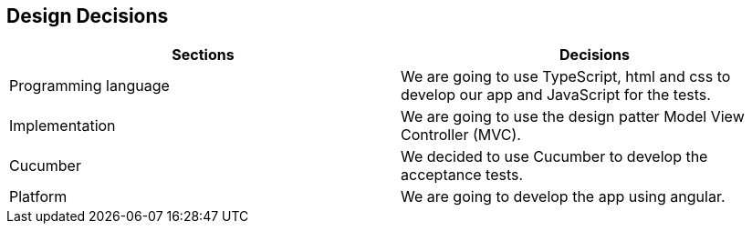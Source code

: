 [[section-design-decisions]]
== Design Decisions


****

|===
|Sections |Decisions

|Programming language
|We are going to use TypeScript, html and css to develop our app and JavaScript for the tests.

|Implementation
|We are going to use the design patter Model View Controller (MVC).

|Cucumber
|We decided to use Cucumber to develop the acceptance tests.

|Platform
|We are going to develop the app using angular.
|===

****
